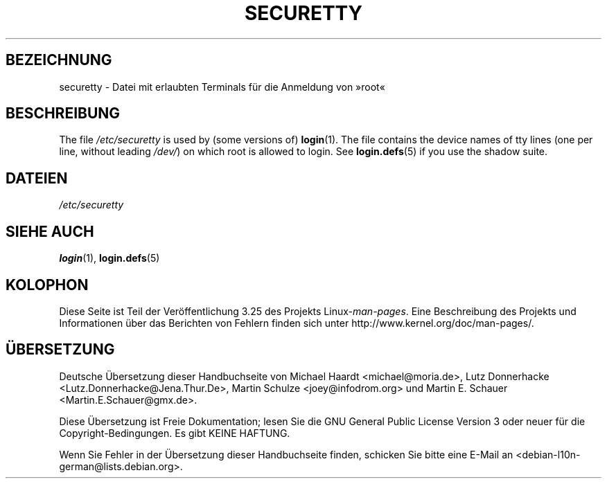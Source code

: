 .\" Copyright (c) 1993 Michael Haardt (michael@moria.de),
.\"     Fri Apr  2 11:32:09 MET DST 1993
.\"
.\" This is free documentation; you can redistribute it and/or
.\" modify it under the terms of the GNU General Public License as
.\" published by the Free Software Foundation; either version 2 of
.\" the License, or (at your option) any later version.
.\"
.\" The GNU General Public License's references to "object code"
.\" and "executables" are to be interpreted as the output of any
.\" document formatting or typesetting system, including
.\" intermediate and printed output.
.\"
.\" This manual is distributed in the hope that it will be useful,
.\" but WITHOUT ANY WARRANTY; without even the implied warranty of
.\" MERCHANTABILITY or FITNESS FOR A PARTICULAR PURPOSE.  See the
.\" GNU General Public License for more details.
.\"
.\" You should have received a copy of the GNU General Public
.\" License along with this manual; if not, write to the Free
.\" Software Foundation, Inc., 59 Temple Place, Suite 330, Boston, MA 02111,
.\" USA.
.\"
.\" Modified Sun Jul 25 11:06:27 1993 by Rik Faith (faith@cs.unc.edu)
.\"*******************************************************************
.\"
.\" This file was generated with po4a. Translate the source file.
.\"
.\"*******************************************************************
.TH SECURETTY 5 "29. Dezember 1992" Linux Linux\-Programmierhandbuch
.SH BEZEICHNUNG
securetty \- Datei mit erlaubten Terminals für die Anmeldung von »root«
.SH BESCHREIBUNG
The file \fI/etc/securetty\fP is used by (some versions of)  \fBlogin\fP(1).  The
file contains the device names of tty lines (one per line, without leading
\fI/dev/\fP)  on which root is allowed to login.  See \fBlogin.defs\fP(5)  if you
use the shadow suite.
.SH DATEIEN
\fI/etc/securetty\fP
.SH "SIEHE AUCH"
\fBlogin\fP(1), \fBlogin.defs\fP(5)
.SH KOLOPHON
Diese Seite ist Teil der Veröffentlichung 3.25 des Projekts
Linux\-\fIman\-pages\fP. Eine Beschreibung des Projekts und Informationen über
das Berichten von Fehlern finden sich unter
http://www.kernel.org/doc/man\-pages/.

.SH ÜBERSETZUNG
Deutsche Übersetzung dieser Handbuchseite von
Michael Haardt <michael@moria.de>,
Lutz Donnerhacke <Lutz.Donnerhacke@Jena.Thur.De>,
Martin Schulze <joey@infodrom.org>
und
Martin E. Schauer <Martin.E.Schauer@gmx.de>.

Diese Übersetzung ist Freie Dokumentation; lesen Sie die
GNU General Public License Version 3 oder neuer für die
Copyright-Bedingungen. Es gibt KEINE HAFTUNG.

Wenn Sie Fehler in der Übersetzung dieser Handbuchseite finden,
schicken Sie bitte eine E-Mail an <debian-l10n-german@lists.debian.org>.
